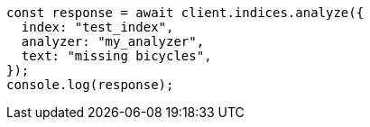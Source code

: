 // This file is autogenerated, DO NOT EDIT
// Use `node scripts/generate-docs-examples.js` to generate the docs examples

[source, js]
----
const response = await client.indices.analyze({
  index: "test_index",
  analyzer: "my_analyzer",
  text: "missing bicycles",
});
console.log(response);
----
